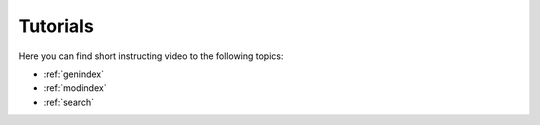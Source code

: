 .. _tutorials::

Tutorials
=========

Here you can find short instructing video to the following topics:

* :ref:`genindex`
* :ref:`modindex`
* :ref:`search`
